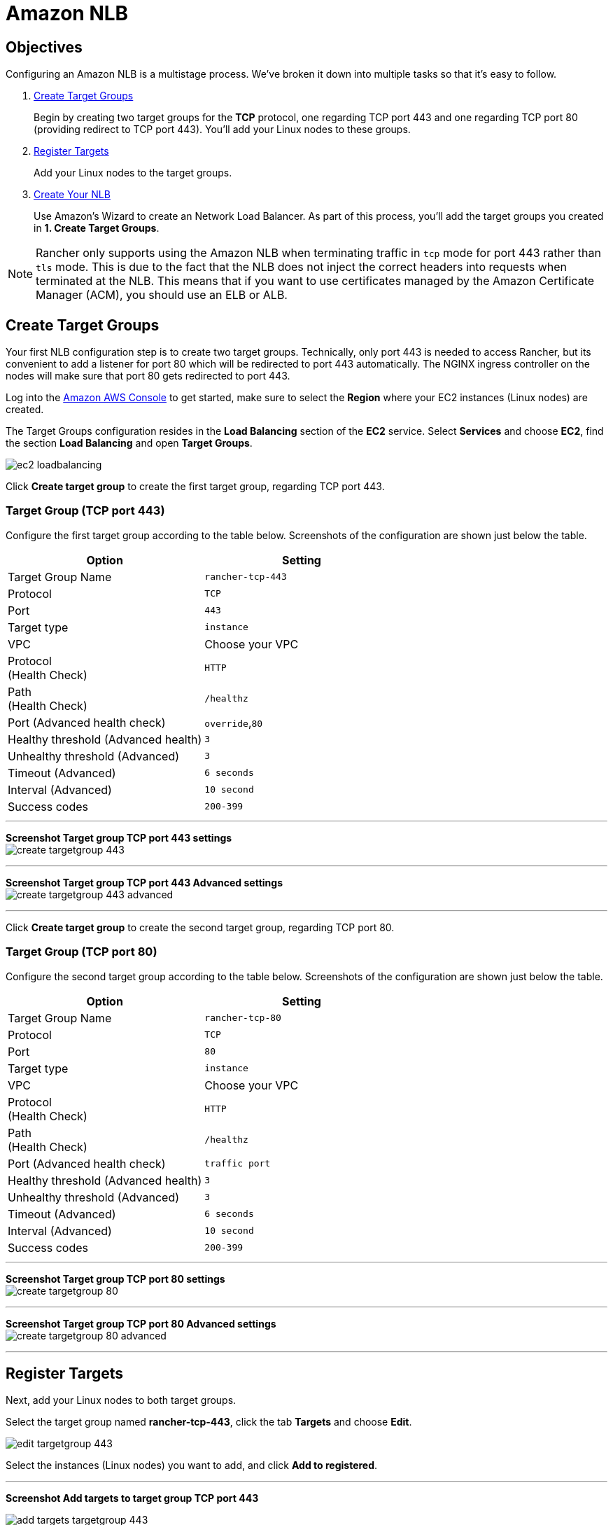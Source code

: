 = Amazon NLB

== Objectives

Configuring an Amazon NLB is a multistage process. We've broken it down into multiple tasks so that it's easy to follow.

. <<create-target-groups,Create Target Groups>>
+
Begin by creating two target groups for the *TCP* protocol, one regarding TCP port 443 and one regarding TCP port 80 (providing redirect to TCP port 443). You'll add your Linux nodes to these groups.

. <<register-targets,Register Targets>>
+
Add your Linux nodes to the target groups.

. <<create-your-nlb,Create Your NLB>>
+
Use Amazon's Wizard to create an Network Load Balancer. As part of this process, you'll add the target groups you created in *1. Create Target Groups*.

NOTE: Rancher only supports using the Amazon NLB when terminating traffic in `tcp` mode for port 443 rather than `tls` mode. This is due to the fact that the NLB does not inject the correct headers into requests when terminated at the NLB. This means that if you want to use certificates managed by the Amazon Certificate Manager (ACM), you should use an ELB or ALB.

== Create Target Groups

Your first NLB configuration step is to create two target groups. Technically, only port 443 is needed to access Rancher, but its convenient to add a listener for port 80 which will be redirected to port 443 automatically. The NGINX ingress controller on the nodes will make sure that port 80 gets redirected to port 443.

Log into the https://console.aws.amazon.com/ec2/[Amazon AWS Console] to get started, make sure to select the *Region* where your EC2 instances (Linux nodes) are created.

The Target Groups configuration resides in the *Load Balancing* section of the *EC2* service. Select *Services* and choose *EC2*, find the section *Load Balancing* and open *Target Groups*.

image::/img/ha/nlb/ec2-loadbalancing.png[]

Click *Create target group* to create the first target group, regarding TCP port 443.

=== Target Group (TCP port 443)

Configure the first target group according to the table below. Screenshots of the configuration are shown just below the table.

|===
| Option | Setting

| Target Group Name
| `rancher-tcp-443`

| Protocol
| `TCP`

| Port
| `443`

| Target type
| `instance`

| VPC
| Choose your VPC

| Protocol +
(Health Check)
| `HTTP`

| Path +
(Health Check)
| `/healthz`

| Port (Advanced health check)
| `override`,`80`

| Healthy threshold (Advanced health)
| `3`

| Unhealthy threshold (Advanced)
| `3`

| Timeout (Advanced)
| `6 seconds`

| Interval (Advanced)
| `10 second`

| Success codes
| `200-399`
|===

'''

*Screenshot Target group TCP port 443 settings* +
image:/img/ha/nlb/create-targetgroup-443.png[]

'''

*Screenshot Target group TCP port 443 Advanced settings* +
image:/img/ha/nlb/create-targetgroup-443-advanced.png[]

'''

Click *Create target group* to create the second target group, regarding TCP port 80.

=== Target Group (TCP port 80)

Configure the second target group according to the table below. Screenshots of the configuration are shown just below the table.

|===
| Option | Setting

| Target Group Name
| `rancher-tcp-80`

| Protocol
| `TCP`

| Port
| `80`

| Target type
| `instance`

| VPC
| Choose your VPC

| Protocol +
(Health Check)
| `HTTP`

| Path +
(Health Check)
| `/healthz`

| Port (Advanced health check)
| `traffic port`

| Healthy threshold (Advanced health)
| `3`

| Unhealthy threshold (Advanced)
| `3`

| Timeout (Advanced)
| `6 seconds`

| Interval (Advanced)
| `10 second`

| Success codes
| `200-399`
|===

'''

*Screenshot Target group TCP port 80 settings* +
image:/img/ha/nlb/create-targetgroup-80.png[]

'''

*Screenshot Target group TCP port 80 Advanced settings* +
image:/img/ha/nlb/create-targetgroup-80-advanced.png[]

'''

== Register Targets

Next, add your Linux nodes to both target groups.

Select the target group named *rancher-tcp-443*, click the tab *Targets* and choose *Edit*.

image::/img/ha/nlb/edit-targetgroup-443.png[]

Select the instances (Linux nodes) you want to add, and click *Add to registered*.

'''

*Screenshot Add targets to target group TCP port 443* +

image::/img/ha/nlb/add-targets-targetgroup-443.png[]

'''

*Screenshot Added targets to target group TCP port 443* +

image::/img/ha/nlb/added-targets-targetgroup-443.png[]

When the instances are added, click *Save* on the bottom right of the screen.

Repeat those steps, replacing *rancher-tcp-443* with *rancher-tcp-80*. The same instances need to be added as targets to this target group.

== Create Your NLB

Use Amazon's Wizard to create an Network Load Balancer. As part of this process, you'll add the target groups you created in <<create-target-groups,Create Target Groups>>.

. From your web browser, navigate to the https://console.aws.amazon.com/ec2/[Amazon EC2 Console].
. From the navigation pane, choose *LOAD BALANCING* > *Load Balancers*.
. Click *Create Load Balancer*.
. Choose *Network Load Balancer* and click *Create*.
. Complete the *Step 1: Configure Load Balancer* form.
 ** *Basic Configuration*
  *** Name: `rancher`
  *** Scheme: `internal` or `internet-facing`
+
The Scheme that you choose for your NLB is dependent on the configuration of your instances/VPC. If your instances do not have public IPs associated with them, or you will only be accessing Rancher internally, you should set your NLB Scheme to `internal` rather than `internet-facing`.
 ** *Listeners*
+
Add the *Load Balancer Protocols* and *Load Balancer Ports* below.

  *** `TCP`: `443`

 ** *Availability Zones*
  *** Select Your *VPC* and *Availability Zones*.
. Complete the *Step 2: Configure Routing* form.
 ** From the *Target Group* drop-down, choose *Existing target group*.
 ** From the *Name* drop-down, choose `rancher-tcp-443`.
 ** Open *Advanced health check settings*, and configure *Interval* to `10 seconds`.
. Complete *Step 3: Register Targets*. Since you registered your targets earlier, all you have to do is click *Next: Review*.
. Complete *Step 4: Review*. Look over the load balancer details and click *Create* when you're satisfied.
. After AWS creates the NLB, click *Close*.

== Add listener to NLB for TCP port 80

. Select your newly created NLB and select the *Listeners* tab.
. Click *Add listener*.
. Use `TCP`:``80`` as *Protocol* : *Port*
. Click *Add action* and choose *Forward to...*
. From the *Forward to* drop-down, choose `rancher-tcp-80`.
. Click *Save* in the top right of the screen.
